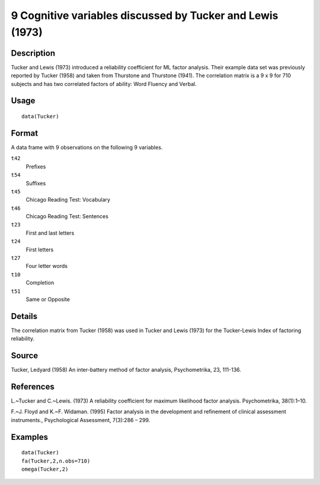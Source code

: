 +--------------------------------------+--------------------------------------+
| Tucker                               |
| R Documentation                      |
+--------------------------------------+--------------------------------------+

9 Cognitive variables discussed by Tucker and Lewis (1973)
----------------------------------------------------------

Description
~~~~~~~~~~~

Tucker and Lewis (1973) introduced a reliability coefficient for ML
factor analysis. Their example data set was previously reported by
Tucker (1958) and taken from Thurstone and Thurstone (1941). The
correlation matrix is a 9 x 9 for 710 subjects and has two correlated
factors of ability: Word Fluency and Verbal.

Usage
~~~~~

::

    data(Tucker)

Format
~~~~~~

A data frame with 9 observations on the following 9 variables.

``t42``
    Prefixes

``t54``
    Suffixes

``t45``
    Chicago Reading Test: Vocabulary

``t46``
    Chicago Reading Test: Sentences

``t23``
    First and last letters

``t24``
    First letters

``t27``
    Four letter words

``t10``
    Completion

``t51``
    Same or Opposite

Details
~~~~~~~

The correlation matrix from Tucker (1958) was used in Tucker and Lewis
(1973) for the Tucker-Lewis Index of factoring reliability.

Source
~~~~~~

Tucker, Ledyard (1958) An inter-battery method of factor analysis,
Psychometrika, 23, 111-136.

References
~~~~~~~~~~

L.~Tucker and C.~Lewis. (1973) A reliability coefficient for maximum
likelihood factor analysis. Psychometrika, 38(1):1–10.

F.~J. Floyd and K.~F. Widaman. (1995) Factor analysis in the development
and refinement of clinical assessment instruments., Psychological
Assessment, 7(3):286 – 299.

Examples
~~~~~~~~

::

    data(Tucker)
    fa(Tucker,2,n.obs=710)
    omega(Tucker,2)

